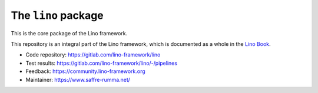 ====================
The ``lino`` package
====================





This is the core package of the Lino framework.

This repository is an integral part of the Lino framework, which is
documented as a whole in the `Lino Book
<https://www.lino-framework.org/about/overview.html>`__.

- Code repository: https://gitlab.com/lino-framework/lino
- Test results: https://gitlab.com/lino-framework/lino/-/pipelines
- Feedback: https://community.lino-framework.org
- Maintainer: https://www.saffre-rumma.net/


